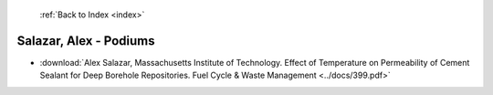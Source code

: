  :ref:`Back to Index <index>`

Salazar, Alex - Podiums
-----------------------

* :download:`Alex Salazar, Massachusetts Institute of Technology. Effect of Temperature on Permeability of Cement Sealant for Deep Borehole Repositories. Fuel Cycle & Waste Management <../docs/399.pdf>`
